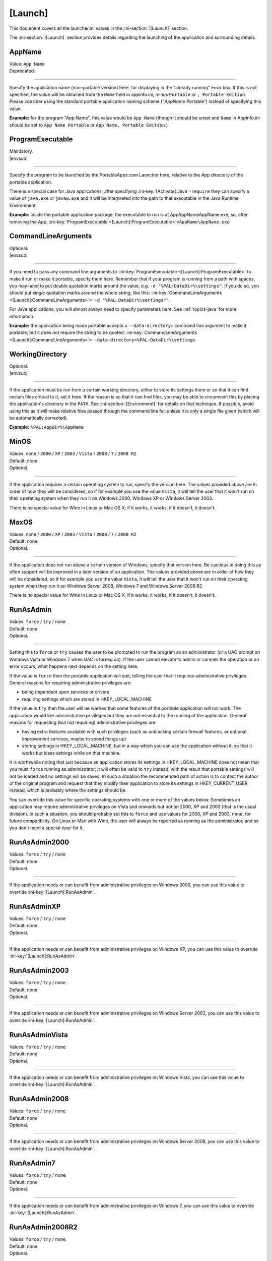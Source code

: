 .. ini-section:: [Launch]

[Launch]
========

This document covers all the launcher.ini values in the :ini-section:`![Launch]` section.

The :ini-section:`![Launch]` section provides details regarding the launching of the application and surrounding details.

.. ini-key:: [Launch]:AppName

AppName
-------

| Value: ``App Name``
| Deprecated.

----

Specify the application name (non-portable version) here, for displaying in the
"already running" error box. If this is not specified, the value will be
obtained from the ``Name`` field in appinfo.ini, minus ``Portable`` or ``,
Portable Edition``. Please consider using the standard portable application
naming scheme ("*AppName* Portable") instead of specifying this value.

**Example:** for the program "App Name", this value would be ``App Name``
(though it should be unset and ``Name`` in AppInfo.ini should be set to ``App
Name Portable`` or ``App Name, Portable Edition``.) 

.. ini-key:: [Launch]:ProgramExecutable

ProgramExecutable
-----------------

| Mandatory.
| |envsub|

----

Specify the program to be launched by the PortableApps.com Launcher here,
relative to the App directory of the portable application.

There is a special case for Java applications; after specifying
:ini-key:`[Activate]:Java`\ ``=require`` they can specify a value of
``java.exe`` or ``javaw.exe`` and it will be interpreted into the path to that
executable in the Java Runtime Environment.

**Example:** inside the portable application package, the executable to run is
at App\AppName\AppName.exe, so, after removing the App,
:ini-key:`ProgramExecutable <[Launch]:ProgramExecutable>`\
``=AppName\AppName.exe``

.. ini-key:: [Launch]:CommandLineArguments

CommandLineArguments
--------------------

| Optional.
| |envsub|

----

If you need to pass any command line arguments to :ini-key:`ProgramExecutable
<[Launch]:ProgramExecutable>` to make it run or make it portable, specify them
here. Remember that if your program is running from a path with spaces, you may
need to put double quotation marks around the value, e.g. ``-d
"%PAL:DataDir%\settings"``. If you do so, you should put *single* quotation
marks around the whole string, like this: :ini-key:`CommandLineArguments
<[Launch]:CommandLineArguments>`\ ``='-d "%PAL:DataDir%\settings"'``.

For Java applications, you will almost always need to specify parameters here.
See :ref:`topics-java` for more information.

**Example:** the application being made portable accepts a
``--data-directory=`` command line argument to make it portable, but it does
*not* require the string to be quoted:
:ini-key:`CommandLineArguments <[Launch]:CommandLineArguments>`\
``=--data-directory=%PAL:DataDir%\settings``

.. ini-key:: [Launch]:WorkingDirectory

WorkingDirectory
----------------

| Optional.
| |envsub|

----

If the application must be run from a certain working directory, either to
store its settings there or so that it can find certain files critical to it,
set it here. If the reason is so that it can find files, you may be able to
circumvent this by placing the application's directory in the ``PATH``.  See
:ini-section:`[Environment]` for details on that technique.  If possible, avoid
using this as it will make relative files passed through the command line fail
unless it is only a single file given (which will be automatically corrected).

**Example:** ``%PAL:AppDir%\AppName``

.. ini-key:: [Launch]:MinOS

MinOS
-----

| Values: none / ``2000`` / ``XP`` / ``2003`` / ``Vista`` / ``2008`` / ``7`` / ``2008 R2``
| Default: none
| Optional.

.. versionadded:: 2.1

----

If the application requires a certain operating system to run, specify the
version here. The values provided above are in order of how they will be
considered, so if for example you use the value ``Vista``, it will tell the user
that it won't run on their operating system when they run it on Windows 2000,
Windows XP or Windows Server 2003.

There is no special value for Wine in Linux or Mac OS X; if it works, it works,
if it doesn't, it doesn't.

.. ini-key:: [Launch]:MaxOS

MaxOS
-----

| Values: none / ``2000`` / ``XP`` / ``2003`` / ``Vista`` / ``2008`` / ``7`` / ``2008 R2``
| Default: none
| Optional.

.. versionadded:: 2.1

----

If the application does not run above a certain version of Windows, specify that
version here. Be cautious in doing this as often support will be improved in a
later version of an application. The values provided above are in order of how
they will be considered, so if for example you use the value ``Vista``, it will
tell the user that it won't run on their operating system when they run it on
Windows Server 2008, Windows 7 and Windows Server 2008 R2.

There is no special value for Wine in Linux or Mac OS X; if it works, it works,
if it doesn't, it doesn't.

.. ini-key:: [Launch]:RunAsAdmin

RunAsAdmin
----------

| Values: ``force`` / ``try`` / none
| Default: none
| Optional.

----

Setting this to ``force`` or ``try`` causes the user to be prompted to run the
program as an administrator (or a UAC prompt on Windows Vista or Windows 7 when
UAC is turned on). If the user cannot elevate to admin or cancels the operation
or an error occurs, what happens next depends on the setting here.

If the value is ``force`` then the portable application will quit, telling the
user that it requires administrative privileges. General reasons for requiring
administrative privileges are:

* being dependent upon services or drivers
* requiring settings which are stored in HKEY_LOCAL_MACHINE

If the value is ``try`` then the user will be warned that some features of the
portable application will not work. The application would like administrative
privileges but they are not essential to the running of the application. General
reasons for requesting (but not requiring) administrative privileges are:

* having extra features available with such privileges (such as unblocking
  certain firewall features, or optional improvement services, maybe to speed
  things up)
* storing settings in HKEY_LOCAL_MACHINE, but in a way which you can use the
  application without it, so that it works but loses settings while on that
  machine.

It is worthwhile noting that just because an application stores its settings in
HKEY_LOCAL_MACHINE does not mean that you must ``force`` running as
administrator; it will often be valid to ``try`` instead, with the result that
portable settings will not be loaded and no settings will be saved. In such a
situation the recommended path of action is to contact the author of the
original program and request that they modify their application to store its
settings in HKEY_CURRENT_USER instead, which is probably where the settings
should be.

You can override this value for specific operating systems with one or more of
the values below. Sometimes an application may require administrative privileges
on Vista and onwards but not on 2000, XP and 2003 (that is the usual division).
In such a situation, you should probably set this to ``force`` and use values
for 2000, XP and 2003, ``none``, for future compatibility. On Linux or Mac with
Wine, the user will always be reported as running as the administrator, and so
you don't need a special case for it.

.. ini-key:: [Launch]:RunAsAdmin2000

RunAsAdmin2000
--------------

| Values: ``force`` / ``try`` / none
| Default: none
| Optional.

.. versionadded:: 2.1

----

If the application needs or can benefit from administrative privileges on
Windows 2000, you can use this value to override :ini-key:`[Launch]:RunAsAdmin`.

.. ini-key:: [Launch]:RunAsAdminXP

RunAsAdminXP
--------------

| Values: ``force`` / ``try`` / none
| Default: none
| Optional.

.. versionadded:: 2.1

----

If the application needs or can benefit from administrative privileges on
Windows XP, you can use this value to override :ini-key:`[Launch]:RunAsAdmin`.

.. ini-key:: [Launch]:RunAsAdmin2003

RunAsAdmin2003
--------------

| Values: ``force`` / ``try`` / none
| Default: none
| Optional.

.. versionadded:: 2.1

----

If the application needs or can benefit from administrative privileges on
Windows Server 2003, you can use this value to override
:ini-key:`[Launch]:RunAsAdmin`.

.. ini-key:: [Launch]:RunAsAdminVista

RunAsAdminVista
---------------

| Values: ``force`` / ``try`` / none
| Default: none
| Optional.

.. versionadded:: 2.1

----

If the application needs or can benefit from administrative privileges on
Windows Vista, you can use this value to override
:ini-key:`[Launch]:RunAsAdmin`.

.. ini-key:: [Launch]:RunAsAdmin2008

RunAsAdmin2008
--------------

| Values: ``force`` / ``try`` / none
| Default: none
| Optional.

.. versionadded:: 2.1

----

If the application needs or can benefit from administrative privileges on
Windows Server 2008, you can use this value to override
:ini-key:`[Launch]:RunAsAdmin`.

.. ini-key:: [Launch]:RunAsAdmin7

RunAsAdmin7
-----------

| Values: ``force`` / ``try`` / none
| Default: none
| Optional.

.. versionadded:: 2.1

----

If the application needs or can benefit from administrative privileges on
Windows 7, you can use this value to override :ini-key:`[Launch]:RunAsAdmin`.

.. ini-key:: [Launch]:RunAsAdmin2008R2

RunAsAdmin2008R2
----------------

| Values: ``force`` / ``try`` / none
| Default: none
| Optional.

.. versionadded:: 2.1

----

If the application needs or can benefit from administrative privileges on
Windows Server 2008 R2, you can use this value to override
:ini-key:`[Launch]:RunAsAdmin`.

.. ini-key:: [Launch]:CleanTemp

CleanTemp
---------

| Values: ``true`` / ``false``
| Default: ``true``
| Optional.

----

Many applications leave things in the user's "temporary" directory (called TEMP)
and don't clean them up. When not set (thus when set to ``true``), this value
assigns a contained TEMP directory to the application (in the format
%TEMP%\AppNamePortableTemp) which is removed after the application is closed,
thus not leaving anything behind.

If :ini-key:`WaitForProgram <[Launch]:WaitForProgram>` is set to ``false``, this
will still work, placing TEMP in Data\temp, but this may slow down some
applications and may also clutter up the device while running. In this case the
directory will not be deleted upon program completion, but rather the next time
the application is started.

If you test the application you are making portable thoroughly and it never
leaves anything behind in TEMP, you can set this to ``false`` and the contained
temporary directory will not be created.

.. ini-key:: [Launch]:SinglePortableAppInstance

SinglePortableAppInstance
-------------------------

| Values: ``true`` / ``false``
| Default: ``false``
| Optional.

----

If you only wish one instance of the portable version of the application to be
run, set this to true. If it is set to true, if the launcher is started while
another copy of the launcher is already running, the second instance will abort
silently. If you wish to prevent a local and portable version of the application
from running concurrently, look at :ini-key:`SingleAppInstance
<[Launch]:SingleAppInstance>`.

.. ini-key:: [Launch]:SingleAppInstance

SingleAppInstance
-----------------

| Values: ``true`` / ``false``
| Default: ``true``
| Optional.

----

If you only wish one instance of the application, portable or local, to be run,
omit this value. If it is set to ``true`` or omitted, if the launcher is started
while another copy of the application, portable or local, is already running, it
will abort with an error message.

If, however, it is permissible for a portable version of the application to run
concurrently with a local instance, you can set this to ``false``.

If the application stores settings in a local location like %APPDATA%, or in the
registry, then it is not correct to set this to ``false``. You should only set
it to ``false`` in such a case as when it stores its settings in the
executable's directory or some path specified by an environment variable or
command-line argument, and will not interfere with a local instance or vica
versa.

.. ini-key:: [Launch]:CloseEXE

CloseEXE
--------

| Values: ``another_optional_app.exe``
| Optional.

----

If you wish to specify another executable to require to be closed before the
portable application is started than the :ini-key:`ProgramExecutable
<[Launch]:ProgramExecutable>` entry, enter the file name in here. This is
particularly useful with Java applications which use Launch4J. See
:ref:`topics-java-launch4j` for details on that.

.. ini-key:: [Launch]:SplashTime

SplashTime
----------

| Value: time to show splash screen in milliseconds
| Default: ``1500`` (1.5 seconds)
| Optional.

----

If an application takes a long time to start you may wish to have the splash
screen show for more than 1.5 seconds (1500ms). Specify the number of
milliseconds (as an integer) here to change from it the default 1500.

Use this value with extreme caution. No-one likes a splash screen staying on top
of their screen for a minute and a half, stopping them from seeing what they
were doing underneath.

.. ini-key:: [Launch]:LaunchAppAfterSplash

LaunchAppAfterSplash
--------------------

| Values: ``true`` / ``false``
| Default: ``false``
| Optional.

----

With full-screen, resolution-changing applications, running the application
while the splash screen is active can confuse the program. If you observe this
behaviour in your application, set this to true. (Otherwise avoid it as it may
slow down program start-up.)

.. ini-key:: [Launch]:WaitForProgram

WaitForProgram
--------------

| Values: ``true`` / ``false``
| Default: ``true``
| Optional.

----

If you don't need the launcher to wait for the conclusion of the application,
set this to false. Note that you should only do this if you do not have registry
entries to handle or files to move, for example if you can redirect all settings
with command-line arguments or environment variables.

.. ini-key:: [Launch]:WaitForOtherInstances

WaitForOtherInstances
---------------------

| Values: ``true`` / ``false``
| Default: ``true``
| Optional.

----

If the application is single-instance (i.e. if you run another copy of it it
won't run but will activate the first one), and the application can't restart
itself, you can set this to false. If the application can restart itself at all,
e.g. Firefox can, DO NOT set this to false, or else clean-up will start while
the application is still running, which won't be good for it.

.. ini-key:: [Launch]:WaitForEXE

WaitForEXE\ *N*
---------------

| Value: ``another_optional_app.exe``
| Optional.

----

If the program that you run is a launcher program which launches another
executable, and you need to wait for that as well as (or instead of) the
original program, specify its file name here, as :ini-key:`!WaitForEXE1`\ =\
``whatever.exe``.  If you need more than one, use :ini-key:`!WaitForEXE2`,
:ini-key:`!WaitForEXE3`, etc.

.. ini-key:: [Launch]:RefreshShellIcons

RefreshShellIcons
-----------------

| Values: ``before`` / ``after`` / ``both`` / none
| Default: none
| Optional.

----

If the application does any registering of file type extensions which you handle
or clean up, to make the new icon appear or to stop the portable one appearing,
set this to one of the values. If it is just cleaning up at the end, ``after``
should be enough, but if you handle it with a :ini-section:`RegistryKeys` value,
you will need ``both``.

.. ini-key:: [Launch]:HideCommandLineWindow

HideCommandLineWindow
---------------------

| Values: ``true`` / ``false``
| Default: ``false``
| Optional.

----

If the application produces a command line window which you wish to hide (common
in some open source games), you can set this to true to hide it.

.. ini-key:: [Launch]:NoSpacesInPath

NoSpacesInPath
--------------

| Values: ``true`` / ``false``
| Default: ``false``
| Optional.

----

If the application will not function if you try to run it in a directory with
spaces in the path, you can set this to true to provide a useful error message
to the user in this situation.

